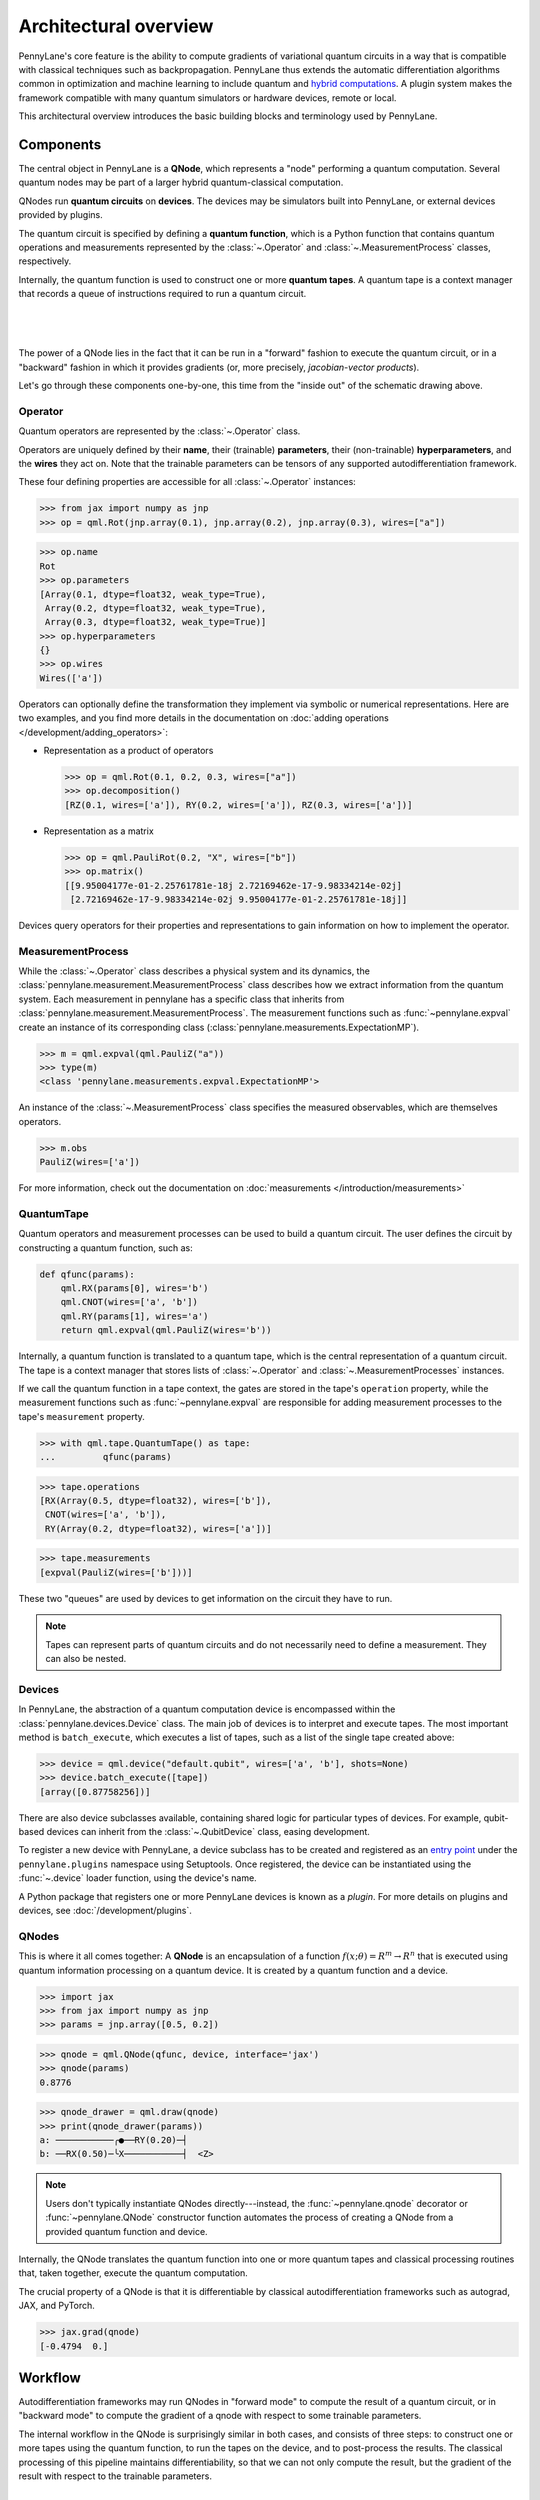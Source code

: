 .. role:: html(raw)
   :format: html

Architectural overview
======================

PennyLane's core feature is the ability to compute gradients of variational
quantum circuits in a way that is compatible with classical techniques such as
backpropagation. PennyLane thus extends the automatic differentiation
algorithms common in optimization and machine learning to include quantum and
`hybrid computations <https://pennylane.ai/qml/glossary/hybrid_computation>`_.
A plugin system makes the framework compatible with many quantum
simulators or hardware devices, remote or local.

This architectural overview introduces the basic building blocks and terminology
used by PennyLane.

Components
##########

The central object in PennyLane is a **QNode**, which represents a
"node" performing a quantum computation. Several quantum nodes may be
part of a larger hybrid quantum-classical computation.

QNodes run **quantum circuits** on **devices**.
The devices may be simulators built into PennyLane, or external devices
provided by plugins.

The quantum circuit is specified by defining a **quantum function**,
which is a Python function that contains quantum operations and measurements
represented by the :class:`~.Operator` and :class:`~.MeasurementProcess` classes,
respectively.

Internally, the quantum function is used to construct one or more
**quantum tapes**. A quantum tape is a context manager that records a queue of
instructions required to run a quantum circuit.

|

.. figure:: pl_overview.png
    :align: center
    :width: 750px

|

The power of a QNode lies in the fact that it can be run in a "forward" fashion to
execute the quantum circuit, or in a "backward" fashion in which it provides
gradients (or, more precisely, *jacobian-vector products*).

Let's go through these components one-by-one, this time from the "inside out" of the
schematic drawing above.

Operator
********

Quantum operators are represented by the :class:`~.Operator` class.

Operators are uniquely defined by their **name**, their (trainable) **parameters**,
their (non-trainable) **hyperparameters**, and the **wires** they act on. Note that the
trainable parameters can be tensors of any supported autodifferentiation framework.

These four defining properties are accessible for all :class:`~.Operator` instances:

>>> from jax import numpy as jnp
>>> op = qml.Rot(jnp.array(0.1), jnp.array(0.2), jnp.array(0.3), wires=["a"])

>>> op.name
Rot
>>> op.parameters
[Array(0.1, dtype=float32, weak_type=True),
 Array(0.2, dtype=float32, weak_type=True),
 Array(0.3, dtype=float32, weak_type=True)]
>>> op.hyperparameters
{}
>>> op.wires
Wires(['a'])

Operators can optionally define the transformation they implement via
symbolic or numerical representations. Here are two examples, and you find more
details in the documentation on :doc:`adding operations </development/adding_operators>`:

* Representation as a product of operators

  >>> op = qml.Rot(0.1, 0.2, 0.3, wires=["a"])
  >>> op.decomposition()
  [RZ(0.1, wires=['a']), RY(0.2, wires=['a']), RZ(0.3, wires=['a'])]

* Representation as a matrix

  >>> op = qml.PauliRot(0.2, "X", wires=["b"])
  >>> op.matrix()
  [[9.95004177e-01-2.25761781e-18j 2.72169462e-17-9.98334214e-02j]
   [2.72169462e-17-9.98334214e-02j 9.95004177e-01-2.25761781e-18j]]

Devices query operators for their properties and representations to
gain information on how to implement the operator.

MeasurementProcess
******************

While the :class:`~.Operator` class describes a physical system and its dynamics,
the :class:`pennylane.measurement.MeasurementProcess` class describes how we extract information from the quantum system.
Each measurement in pennylane has a specific class that inherits from :class:`pennylane.measurement.MeasurementProcess`.
The measurement functions such as :func:`~pennylane.expval` create an instance of its corresponding
class (:class:`pennylane.measurements.ExpectationMP`). 

>>> m = qml.expval(qml.PauliZ("a"))
>>> type(m)
<class 'pennylane.measurements.expval.ExpectationMP'>

An instance of the :class:`~.MeasurementProcess` class specifies the measured observables,
which are themselves operators.

>>> m.obs
PauliZ(wires=['a'])

For more information, check out the documentation on :doc:`measurements </introduction/measurements>`

QuantumTape
***********

Quantum operators and measurement processes can be used to build a quantum circuit.
The user defines the circuit by constructing a quantum function, such as:

.. code-block:: python

    def qfunc(params):
        qml.RX(params[0], wires='b')
        qml.CNOT(wires=['a', 'b'])
        qml.RY(params[1], wires='a')
        return qml.expval(qml.PauliZ(wires='b'))

Internally, a quantum function is translated to a quantum tape, which is
the central representation of a quantum circuit. The tape is a context manager that stores lists
of :class:`~.Operator` and :class:`~.MeasurementProcesses` instances.

If we call the quantum function in a tape context, the
gates are stored in the tape's ``operation`` property, while the
measurement functions such as :func:`~pennylane.expval` are responsible for adding measurement processes
to the tape's ``measurement`` property.

>>> with qml.tape.QuantumTape() as tape:
...	    qfunc(params)

>>> tape.operations
[RX(Array(0.5, dtype=float32), wires=['b']),
 CNOT(wires=['a', 'b']),
 RY(Array(0.2, dtype=float32), wires=['a'])]

>>> tape.measurements
[expval(PauliZ(wires=['b']))]

These two "queues" are used by devices to get information on the circuit they
have to run.

.. note::

    Tapes can represent parts of quantum circuits and do not necessarily need to define a measurement.
    They can also be nested.

Devices
*******

In PennyLane, the abstraction of a quantum computation device is encompassed
within the :class:`pennylane.devices.Device` class. The main job of devices is to
interpret and execute tapes. The most important method is ``batch_execute``,
which executes a list of tapes, such as a list of the single tape created above:

>>> device = qml.device("default.qubit", wires=['a', 'b'], shots=None)
>>> device.batch_execute([tape])
[array([0.87758256])]

There are also device subclasses available, containing shared logic for
particular types of devices.  For example, qubit-based devices can inherit from
the :class:`~.QubitDevice` class, easing development.

To register a new device with PennyLane, a device subclass has to be created and registered
as an `entry point <https://packaging.python.org/specifications/entry-points/>`__ under the ``pennylane.plugins``
namespace using Setuptools. Once registered, the device can be instantiated using the :func:`~.device`
loader function, using the device's name.

A Python package that registers one or more PennyLane devices is known as a *plugin*. For more details
on plugins and devices, see :doc:`/development/plugins`.

QNodes
******

This is where it all comes together: A **QNode** is an encapsulation of a function
:math:`f(x;\theta)=R^m\rightarrow R^n` that is executed using quantum
information processing on a quantum device. It is created by a quantum function and a device.

>>> import jax
>>> from jax import numpy as jnp
>>> params = jnp.array([0.5, 0.2])

>>> qnode = qml.QNode(qfunc, device, interface='jax')
>>> qnode(params)
0.8776

>>> qnode_drawer = qml.draw(qnode)
>>> print(qnode_drawer(params))
a: ───────────╭●──RY(0.20)─┤     
b: ──RX(0.50)─╰X───────────┤  <Z>

.. note::

    Users don't typically instantiate QNodes directly---instead, the :func:`~pennylane.qnode` decorator or
    :func:`~pennylane.QNode` constructor function automates the process of creating a QNode from a provided
    quantum function and device.

Internally, the QNode translates the quantum function into one or more quantum tapes
and classical processing routines that, taken together, execute the quantum computation.

The crucial property of a QNode is that it is differentiable by classical autodifferentiation
frameworks such as autograd, JAX, and PyTorch.

>>> jax.grad(qnode)
[-0.4794  0.]

Workflow
########

Autodifferentiation frameworks may run QNodes in "forward mode"
to compute the result of a quantum circuit, or in "backward mode" to compute
the gradient of a qnode with respect to some trainable parameters.

The internal workflow in the QNode is surprisingly similar in both cases, and
consists of three steps: to construct one or more tapes using the quantum function,
to run the tapes on the device, and to post-process the results. The classical processing of this pipeline
maintains differentiability, so that we can not only compute the result, but the gradient of the result
with respect to the trainable parameters.

|

.. figure:: pl_workflow.png
    :align: center
    :width: 750px

|

The fact that multiple tapes can be constructed from one quantum function may be
surprising at first, but there are many situations in which the evaluation of a quantum circuit
practically requires many circuits to be evaluated, for example:

* When the observable is a Hamiltonian represented as a linear combination of Pauli words, the device may
  instruct the QNode to create one circuit for each Pauli word, and to compute their linear combination
  during post-processing.
* When a gradient of the QNode is requested, and parameter-shift rules have to be used, the QNode
  constructs tapes in which parameters are shifted, and recombines the result to return a gradient.

Interfaces
**********

The construction of tapes, as well as post-processing the results from executing tapes,
are classical computations, and they are "tracked" by the autodifferentiation framework.
In other words, these steps can invoke differentiable classical computations, such as:

* Computing gate parameters of a compiled circuit, which are functions of the original gate parameters.
* Computing linear combinations of expectations, for example when evaluating Hamiltonians term-by-term.

There are some devices where the execution of the quantum circuit is also tracked by the
autodifferentiation framework. This is possible if the device is a simulator that is
coded entirely in the framework's language (such as a PyTorch quantum simulator).

|

.. figure:: pl_backprop_device.png
    :align: center
    :width: 150px

|

Most devices, however, are blackboxes with regards to the autodifferentiation framework.
This means that when the execution on the device begins, autograd, JAX, and PyTorch
tensors need to be converted to formats that the device understands - which is in most cases
a representation as NumPy arrays. Likewise, the results of the execution have to be translated
back to differentiable tensors. These two conversions happen at what PennyLane calls the
"interface", and you can specify this interface in the QNode with the ``interface`` keyword argument.
